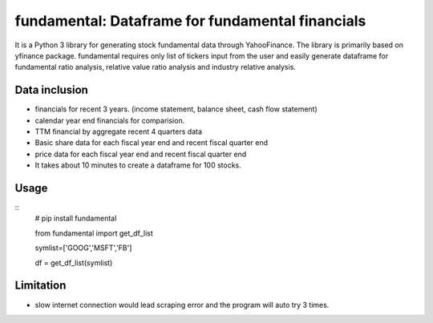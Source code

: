fundamental:  Dataframe for fundamental financials
==================================================

It is a Python 3 library for generating stock fundamental data through
YahooFinance. The library is primarily based on yfinance package.
fundamental requires only list of tickers input from the user and easily
generate dataframe for fundamental ratio analysis, relative value ratio
analysis and industry relative analysis.

Data inclusion
--------------

-  financials for recent 3 years. (income statement, balance sheet, cash
   flow statement)
-  calendar year end financials for comparision.
-  TTM financial by aggregate recent 4 quarters data
-  Basic share data for each fiscal year end and recent fiscal quarter
   end
-  price data for each fiscal year end and recent fiscal quarter end
- It takes about 10 minutes to create a dataframe for 100 stocks.

Usage
-----

::
   # pip install fundamental

   from fundamental import get_df_list

   symlist=['GOOG','MSFT','FB']

   df = get_df_list(symlist)        

Limitation
----------

-  slow internet connection would lead scraping error and the program
   will auto try 3 times.
